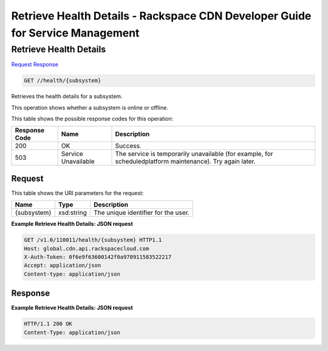 =============================================================================
Retrieve Health Details -  Rackspace CDN Developer Guide for Service Management
=============================================================================

Retrieve Health Details
~~~~~~~~~~~~~~~~~~~~~~~~~

`Request <GET_retrieve_health_details_health_subsystem_.rst#request>`__
`Response <GET_retrieve_health_details_health_subsystem_.rst#response>`__

.. code-block:: javascript

    GET //health/{subsystem}

Retrieves the health details for a subsystem.

This operation shows whether a subsystem is online or offline.



This table shows the possible response codes for this operation:


+--------------------------+-------------------------+-------------------------+
|Response Code             |Name                     |Description              |
+==========================+=========================+=========================+
|200                       |OK                       |Success.                 |
+--------------------------+-------------------------+-------------------------+
|503                       |Service Unavailable      |The service is           |
|                          |                         |temporarily unavailable  |
|                          |                         |(for example, for        |
|                          |                         |scheduledplatform        |
|                          |                         |maintenance). Try again  |
|                          |                         |later.                   |
+--------------------------+-------------------------+-------------------------+


Request
^^^^^^^^^^^^^^^^^

This table shows the URI parameters for the request:

+--------------------------+-------------------------+-------------------------+
|Name                      |Type                     |Description              |
+==========================+=========================+=========================+
|{subsystem}               |xsd:string               |The unique identifier    |
|                          |                         |for the user.            |
+--------------------------+-------------------------+-------------------------+








**Example Retrieve Health Details: JSON request**


.. code::

    GET /v1.0/110011/health/{subsystem} HTTP1.1
    Host: global.cdn.api.rackspacecloud.com
    X-Auth-Token: 0f6e9f63600142f0a970911583522217
    Accept: application/json
    Content-type: application/json
    


Response
^^^^^^^^^^^^^^^^^^





**Example Retrieve Health Details: JSON request**


.. code::

    HTTP/1.1 200 OK
    Content-Type: application/json

